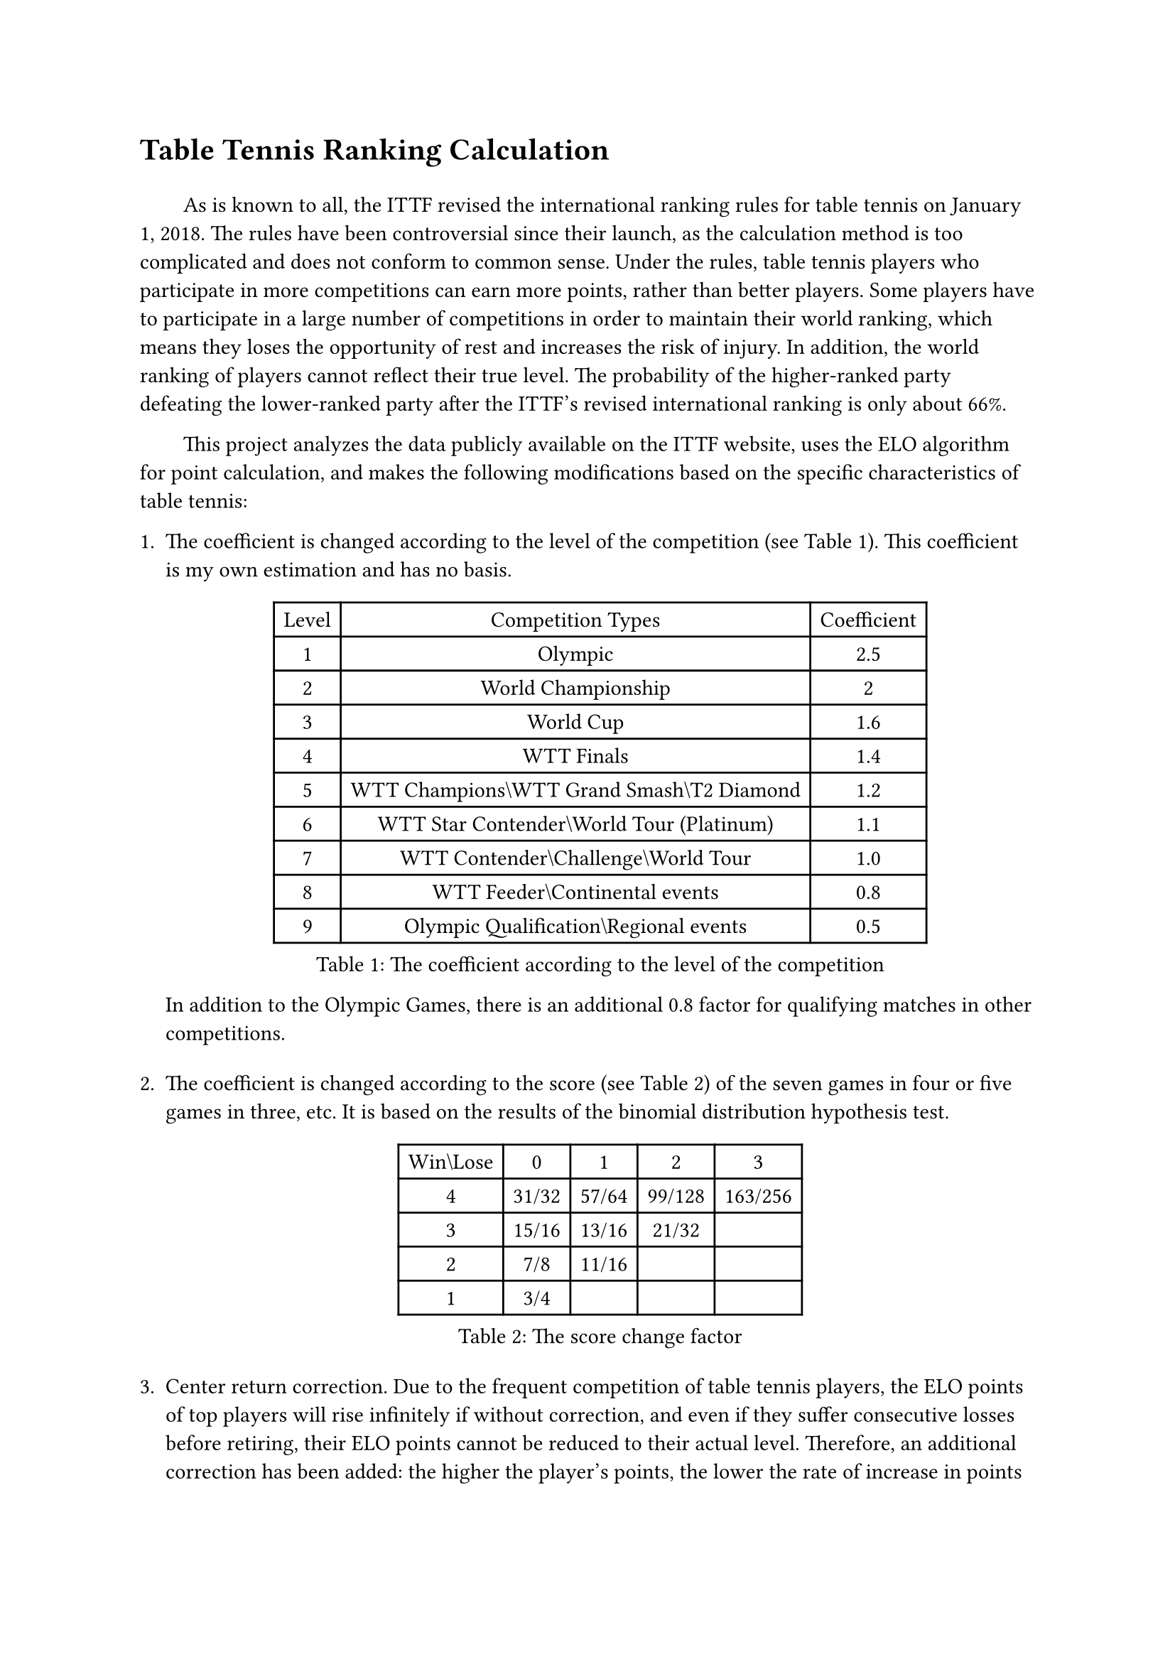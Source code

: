 #set text(font: ("Times New Roman", "NSimSun"))

= Table Tennis Ranking Calculation
#v(1em)
#h(2em)
As is known to all, the ITTF revised the international ranking rules for table tennis on January 1, 2018. The rules have been controversial since their launch, as the calculation method is too complicated and does not conform to common sense. Under the rules, table tennis players who participate in more competitions can earn more points, rather than better players. Some players have to participate in a large number of competitions in order to maintain their world ranking, which means they loses the opportunity of rest and increases the risk of injury. In addition, the world ranking of players cannot reflect their true level. The probability of the higher-ranked party defeating the lower-ranked party after the ITTF's revised international ranking is only about 66%.

#h(2em)
This project analyzes the data publicly available on the ITTF website, uses the ELO algorithm for point calculation, and makes the following modifications based on the specific characteristics of table tennis:

+ The coefficient is changed according to the level of the competition (see Table 1). This coefficient is my own estimation and has no basis.
 #figure(
    caption: "The coefficient according to the level of the competition",
    table(
      columns: 3,
      [Level], [Competition Types], [Coefficient],
      [1], [Olympic], [2.5],
      [2], [World Championship], [2],
      [3], [World Cup], [1.6],
      [4], [WTT Finals], [1.4],
      [5], [WTT Champions\\WTT Grand Smash\\T2 Diamond], [1.2],
      [6], [WTT Star Contender\\World Tour (Platinum)], [1.1],
      [7], [WTT Contender\\Challenge\\World Tour], [1.0],
      [8], [WTT Feeder\\Continental events], [0.8],
      [9], [Olympic Qualification\\Regional events], [0.5]
    )
  )
  In addition to the Olympic Games, there is an additional 0.8 factor for qualifying matches in other competitions.
  #v(1em)
+ The coefficient is changed according to the score (see Table 2) of the seven games in four or five games in three, etc. It is based on the results of the binomial distribution hypothesis test.
  #figure(
    caption: "The score change factor",
    table(
      columns: 5,
      [Win\\Lose], [0], [1], [2], [3],
      [4], [31/32], [57/64], [99/128], [163/256],
      [3], [15/16], [13/16], [21/32], [],
      [2], [7/8], [11/16], [], [],
      [1], [3/4], [], [], []
    )
  )
  #v(1em)
+ Center return correction. Due to the frequent competition of table tennis players, the ELO points of top players will rise infinitely if without correction, and even if they suffer consecutive losses before retiring, their ELO points cannot be reduced to their actual level. Therefore, an additional correction has been added: the higher the player's points, the lower the rate of increase in points when they win (Logistic distribution), and the higher the rate of decrease in points when they lose. This correction is independent of the opponent's ELO points.
  #v(1em)
+ New face correction. Players who participate in international competitions for the first time always start from an initial score of 1500 and move up in ELO systems. For high-level players (e.g. FAN Zhendong), they will be in a state of having a lower score than their actual ranking for a longer period of time. Therefore, when a novice wins against an opponent with a high ELO score, they can approach the opponent's score proportionally, rather than just receiving the points provided by the ELO algorithm. As the number of matches played increases, this correction will decay exponentially. 
  #v(1em)
+ Dominance correction. Top players (e.g. ZHANG Jike) often receive a high score, and losing some matches has a relatively low impact on them. In order to better measure the dominance of top players, when a high-score player loses to a low-score player, the deducted score will be higher. 
// This correction will further increase when they do not participate in competitions for a long time.

#v(1em)
#h(2em)
The above-mentioned correction has been proven effective in experiments.
My experiment included matches between January 1, 2018 and December 10, 2023. Only players who have played at least five matches in ITTF adult events are included in the statistics. The statistics include 22,253 women's singles matches and 27,334 men's singles matches.
After the correction, the winning rate of high-ranked athletes against low-ranked athletes is about 75% (76.28% for women's singles and 73.91% for men's singles), which is significantly higher than the 66% of the ITTF Rankings.

#v(1em)
The singles ranking is hidden after not participating in ITTF events for one year.

The above settings may cause some retired players (e.g. ZHANG Yining) to still appear in the ranking. Due to uncertainty about whether they have retired, players who meet the following two conditions are marked in gray:
+ Starting from one year ago, no participation in ITTF events.
+ Has not participated in ITTF events within 1 year after the ranking time.

#v(1em)
This model lacks a correction for doubles, so the results of doubles ranking has no practical significance and has a low predictive success rate (68.56% for women's doubles, 66.75% for mixed doubles, and 65.81% for men's doubles, although it is still probably more meaningful than the ITTF ranking). Therefore, this repository does not provide doubles ranking.

#v(3em)
The world ranking as of Feburary 25th (the end of the Busan WTTC Finals) is shown in the attached table. You can see the complete top-128 rankings in _MS-latest.typ_ and _WS-latest.typ_.

#v(3em)
Past world rankings (once a month, starting from January 2004 and statistics taken on the 1st of each month) can be found in this repository, with the top 128 players for both women's singles and men's singles in each ranking. In early rankings, due to insufficient convergence of ELO scores, there may be significant fluctuations in the rankings.

Due to my limited knowledge, most athlete names have not been translated into Chinese. The Chinese translation table can be found in this repository.

For players whose country/region has changed, it is difficult for me to trace the time of their change. All tables show the country/region they represented at the time of their last ITTF competition.

#v(3em)
Thanks to ITTF/WTT, Python, Typst.

Special thanks to Coach EmRatThich. The model proposed by this user provided inspiration for my model.

#pagebreak()
#set text(font: ("Courier New", "NSimSun"))
#figure(
  caption: "Women's Singles (1 - 32)",
    table(
      columns: 4,
      [Ranking], [Player], [Country/Region], [Rating],
      [1], [SUN Yingsha], [CHN], [3841],
      [2], [CHEN Meng], [CHN], [3581],
      [3], [WANG Manyu], [CHN], [3567],
      [4], [HAYATA Hina], [JPN], [3482],
      [5], [CHEN Xingtong], [CHN], [3466],
      [6], [WANG Yidi], [CHN], [3441],
      [7], [HIRANO Miu], [JPN], [3404],
      [8], [CHENG I-Ching], [TPE], [3403],
      [9], [HE Zhuojia], [CHN], [3372],
      [10], [ITO Mima], [JPN], [3356],
      [11], [QIAN Tianyi], [CHN], [3356],
      [12], [ZHANG Rui], [CHN], [3339],
      [13], [KIHARA Miyuu], [JPN], [3333],
      [14], [JEON Jihee], [KOR], [3321],
      [15], [KUAI Man], [CHN], [3318],
      [16], [FAN Siqi], [CHN], [3314],
      [17], [SZOCS Bernadette], [ROU], [3312],
      [18], [HARIMOTO Miwa], [JPN], [3309],
      [19], [ISHIKAWA Kasumi], [JPN], [3266],
      [20], [MITTELHAM Nina], [GER], [3264],
      [21], [SHI Xunyao], [CHN], [3264],
      [22], [HAN Ying], [GER], [3250],
      [23], [LIU Weishan], [CHN], [3239],
      [24], [CHEN Yi], [CHN], [3232],
      [25], [YANG Xiaoxin], [MON], [3222],
      [26], [OJIO Haruna], [JPN], [3219],
      [27], [NAGASAKI Miyu], [JPN], [3193],
      [28], [DIAZ Adriana], [PUR], [3187],
      [29], [JOO Cheonhui], [KOR], [3161],
      [30], [MORI Sakura], [JPN], [3160],
      [31], [POLCANOVA Sofia], [AUT], [3152],
      [32], [ANDO Minami], [JPN], [3149],
    )
  )

#pagebreak()
#figure(
  caption: "Men's Singles (1 - 32)",
    table(
      columns: 4,
      [Ranking], [Player], [Country/Region], [Rating],
      [1], [WANG Chuqin], [CHN], [3754],
      [2], [FAN Zhendong], [CHN], [3735],
      [3], [MA Long], [CHN], [3546],
      [4], [LIANG Jingkun], [CHN], [3520],
      [5], [LEBRUN Felix], [FRA], [3516],
      [6], [LIN Gaoyuan], [CHN], [3512],
      [7], [LIN Yun-Ju], [TPE], [3450],
      [8], [HARIMOTO Tomokazu], [JPN], [3405],
      [9], [JANG Woojin], [KOR], [3395],
      [10], [LIN Shidong], [CHN], [3393],
      [11], [ZHOU Qihao], [CHN], [3370],
      [12], [CALDERANO Hugo], [BRA], [3366],
      [13], [BOLL Timo], [GER], [3339],
      [14], [TANAKA Yuta], [JPN], [3333],
      [15], [TOGAMI Shunsuke], [JPN], [3328],
      [16], [LEE Sang Su], [KOR], [3314],
      [17], [QIU Dang], [GER], [3313],
      [18], [LIM Jonghoon], [KOR], [3311],
      [19], [JORGIC Darko], [SLO], [3306],
      [20], [FREITAS Marcos], [POR], [3305],
      [21], [MOREGARD Truls], [SWE], [3304],
      [22], [GERASSIMENKO Kirill], [KAZ], [3281],
      [23], [WONG Chun Ting], [HKG], [3258],
      [24], [XIANG Peng], [CHN], [3251],
      [25], [GROTH Jonathan], [DEN], [3249],
      [26], [OVTCHAROV Dimitrij], [GER], [3248],
      [27], [MATSUSHIMA Sora], [JPN], [3247],
      [28], [SUN Wen], [CHN], [3247],
      [29], [MENGEL Steffen], [GER], [3225],
      [30], [GAUZY Simon], [FRA], [3219],
      [31], [OH Junsung], [KOR], [3214],
      [32], [LIU Dingshuo], [CHN], [3212],
    )
  )